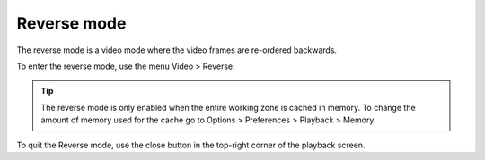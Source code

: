 
Reverse mode
============
The reverse mode is a video mode where the video frames are re-ordered backwards.

To enter the reverse mode, use the menu Video > Reverse.

.. tip:: The reverse mode is only enabled when the entire working zone is cached in memory. 
    To change the amount of memory used for the cache go to Options > Preferences > Playback > Memory.

To quit the Reverse mode, use the close button in the top-right corner of the playback screen.